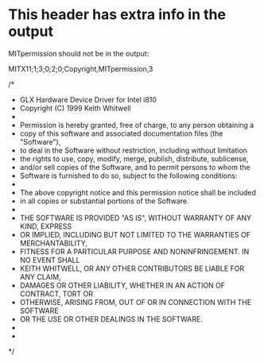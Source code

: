 * This header has extra info in the output 

MITpermission should not be in the output:

MITX11;1;3;0;2;0;Copyright,MITpermission,3

/*
 * GLX Hardware Device Driver for Intel i810
 * Copyright (C) 1999 Keith Whitwell
 *
 * Permission is hereby granted, free of charge, to any person obtaining a
 * copy of this software and associated documentation files (the "Software"),
 * to deal in the Software without restriction, including without limitation
 * the rights to use, copy, modify, merge, publish, distribute, sublicense,
 * and/or sell copies of the Software, and to permit persons to whom the
 * Software is furnished to do so, subject to the following conditions:
 *
 * The above copyright notice and this permission notice shall be included
 * in all copies or substantial portions of the Software.
 *
 * THE SOFTWARE IS PROVIDED "AS IS", WITHOUT WARRANTY OF ANY KIND, EXPRESS
 * OR IMPLIED, INCLUDING BUT NOT LIMITED TO THE WARRANTIES OF MERCHANTABILITY,
 * FITNESS FOR A PARTICULAR PURPOSE AND NONINFRINGEMENT.  IN NO EVENT SHALL
 * KEITH WHITWELL, OR ANY OTHER CONTRIBUTORS BE LIABLE FOR ANY CLAIM, 
 * DAMAGES OR OTHER LIABILITY, WHETHER IN AN ACTION OF CONTRACT, TORT OR 
 * OTHERWISE, ARISING FROM, OUT OF OR IN CONNECTION WITH THE SOFTWARE 
 * OR THE USE OR OTHER DEALINGS IN THE SOFTWARE.
 *
 *
 */
